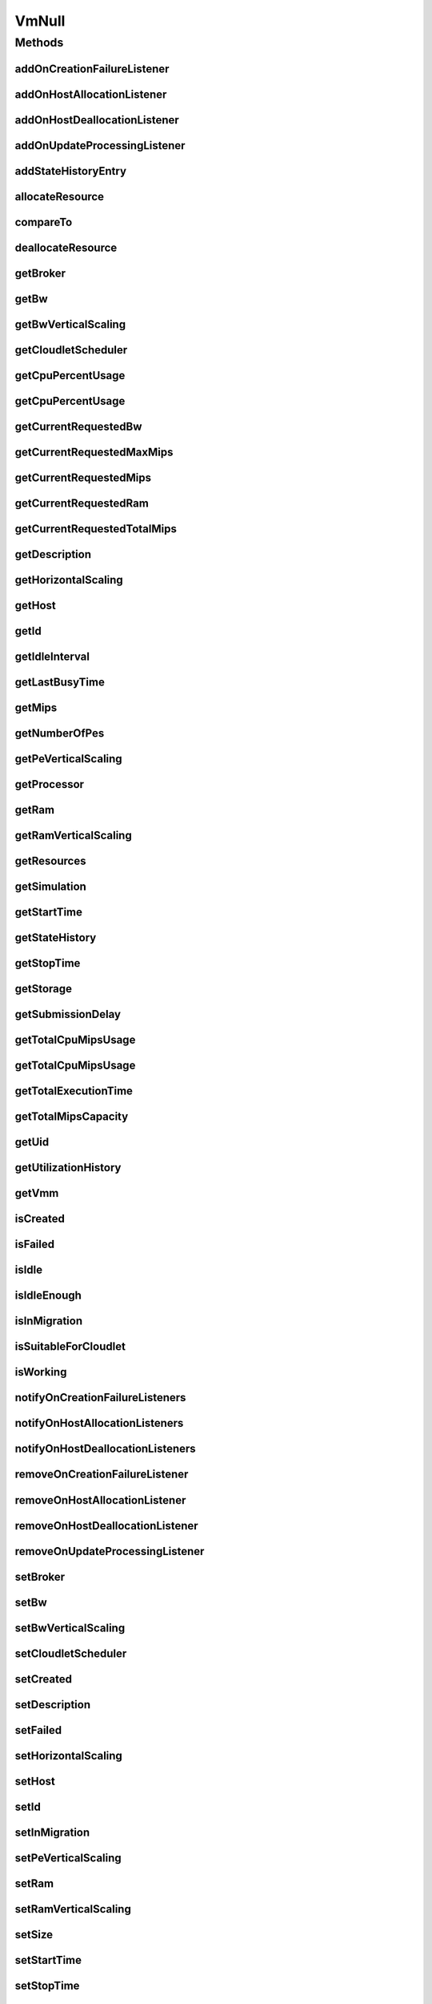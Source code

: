 .. java:import:: org.cloudbus.cloudsim.brokers DatacenterBroker

.. java:import:: org.cloudbus.cloudsim.cloudlets Cloudlet

.. java:import:: org.cloudbus.cloudsim.core Simulation

.. java:import:: org.cloudbus.cloudsim.datacenters Datacenter

.. java:import:: org.cloudbus.cloudsim.hosts Host

.. java:import:: org.cloudbus.cloudsim.resources Processor

.. java:import:: org.cloudbus.cloudsim.resources Resource

.. java:import:: org.cloudbus.cloudsim.resources ResourceManageable

.. java:import:: org.cloudbus.cloudsim.schedulers.cloudlet CloudletScheduler

.. java:import:: org.cloudsimplus.autoscaling HorizontalVmScaling

.. java:import:: org.cloudsimplus.autoscaling VerticalVmScaling

.. java:import:: org.cloudsimplus.listeners EventListener

.. java:import:: org.cloudsimplus.listeners VmDatacenterEventInfo

.. java:import:: org.cloudsimplus.listeners VmHostEventInfo

.. java:import:: java.util Collections

.. java:import:: java.util List

VmNull
======

.. java:package:: org.cloudbus.cloudsim.vms
   :noindex:

.. java:type:: final class VmNull implements Vm

   A class that implements the Null Object Design Pattern for \ :java:ref:`Vm`\  objects.

   :author: Manoel Campos da Silva Filho

   **See also:** :java:ref:`Vm.NULL`

Methods
-------
addOnCreationFailureListener
^^^^^^^^^^^^^^^^^^^^^^^^^^^^

.. java:method:: @Override public Vm addOnCreationFailureListener(EventListener<VmDatacenterEventInfo> listener)
   :outertype: VmNull

addOnHostAllocationListener
^^^^^^^^^^^^^^^^^^^^^^^^^^^

.. java:method:: @Override public Vm addOnHostAllocationListener(EventListener<VmHostEventInfo> listener)
   :outertype: VmNull

addOnHostDeallocationListener
^^^^^^^^^^^^^^^^^^^^^^^^^^^^^

.. java:method:: @Override public Vm addOnHostDeallocationListener(EventListener<VmHostEventInfo> listener)
   :outertype: VmNull

addOnUpdateProcessingListener
^^^^^^^^^^^^^^^^^^^^^^^^^^^^^

.. java:method:: @Override public Vm addOnUpdateProcessingListener(EventListener<VmHostEventInfo> listener)
   :outertype: VmNull

addStateHistoryEntry
^^^^^^^^^^^^^^^^^^^^

.. java:method:: @Override public void addStateHistoryEntry(VmStateHistoryEntry entry)
   :outertype: VmNull

allocateResource
^^^^^^^^^^^^^^^^

.. java:method:: @Override public void allocateResource(Class<? extends ResourceManageable> clazz, long amount)
   :outertype: VmNull

compareTo
^^^^^^^^^

.. java:method:: @Override public int compareTo(Vm vm)
   :outertype: VmNull

deallocateResource
^^^^^^^^^^^^^^^^^^

.. java:method:: @Override public void deallocateResource(Class<? extends ResourceManageable> clazz)
   :outertype: VmNull

getBroker
^^^^^^^^^

.. java:method:: @Override public DatacenterBroker getBroker()
   :outertype: VmNull

getBw
^^^^^

.. java:method:: @Override public Resource getBw()
   :outertype: VmNull

getBwVerticalScaling
^^^^^^^^^^^^^^^^^^^^

.. java:method:: @Override public VerticalVmScaling getBwVerticalScaling()
   :outertype: VmNull

getCloudletScheduler
^^^^^^^^^^^^^^^^^^^^

.. java:method:: @Override public CloudletScheduler getCloudletScheduler()
   :outertype: VmNull

getCpuPercentUsage
^^^^^^^^^^^^^^^^^^

.. java:method:: @Override public double getCpuPercentUsage(double time)
   :outertype: VmNull

getCpuPercentUsage
^^^^^^^^^^^^^^^^^^

.. java:method:: @Override public double getCpuPercentUsage()
   :outertype: VmNull

getCurrentRequestedBw
^^^^^^^^^^^^^^^^^^^^^

.. java:method:: @Override public long getCurrentRequestedBw()
   :outertype: VmNull

getCurrentRequestedMaxMips
^^^^^^^^^^^^^^^^^^^^^^^^^^

.. java:method:: @Override public double getCurrentRequestedMaxMips()
   :outertype: VmNull

getCurrentRequestedMips
^^^^^^^^^^^^^^^^^^^^^^^

.. java:method:: @Override public List<Double> getCurrentRequestedMips()
   :outertype: VmNull

getCurrentRequestedRam
^^^^^^^^^^^^^^^^^^^^^^

.. java:method:: @Override public long getCurrentRequestedRam()
   :outertype: VmNull

getCurrentRequestedTotalMips
^^^^^^^^^^^^^^^^^^^^^^^^^^^^

.. java:method:: @Override public double getCurrentRequestedTotalMips()
   :outertype: VmNull

getDescription
^^^^^^^^^^^^^^

.. java:method:: @Override public String getDescription()
   :outertype: VmNull

getHorizontalScaling
^^^^^^^^^^^^^^^^^^^^

.. java:method:: @Override public HorizontalVmScaling getHorizontalScaling()
   :outertype: VmNull

getHost
^^^^^^^

.. java:method:: @Override public Host getHost()
   :outertype: VmNull

getId
^^^^^

.. java:method:: @Override public long getId()
   :outertype: VmNull

getIdleInterval
^^^^^^^^^^^^^^^

.. java:method:: @Override public double getIdleInterval()
   :outertype: VmNull

getLastBusyTime
^^^^^^^^^^^^^^^

.. java:method:: @Override public double getLastBusyTime()
   :outertype: VmNull

getMips
^^^^^^^

.. java:method:: @Override public double getMips()
   :outertype: VmNull

getNumberOfPes
^^^^^^^^^^^^^^

.. java:method:: @Override public long getNumberOfPes()
   :outertype: VmNull

getPeVerticalScaling
^^^^^^^^^^^^^^^^^^^^

.. java:method:: @Override public VerticalVmScaling getPeVerticalScaling()
   :outertype: VmNull

getProcessor
^^^^^^^^^^^^

.. java:method:: @Override public Processor getProcessor()
   :outertype: VmNull

getRam
^^^^^^

.. java:method:: @Override public Resource getRam()
   :outertype: VmNull

getRamVerticalScaling
^^^^^^^^^^^^^^^^^^^^^

.. java:method:: @Override public VerticalVmScaling getRamVerticalScaling()
   :outertype: VmNull

getResources
^^^^^^^^^^^^

.. java:method:: @Override public List<ResourceManageable> getResources()
   :outertype: VmNull

getSimulation
^^^^^^^^^^^^^

.. java:method:: @Override public Simulation getSimulation()
   :outertype: VmNull

getStartTime
^^^^^^^^^^^^

.. java:method:: @Override public double getStartTime()
   :outertype: VmNull

getStateHistory
^^^^^^^^^^^^^^^

.. java:method:: @Override public List<VmStateHistoryEntry> getStateHistory()
   :outertype: VmNull

getStopTime
^^^^^^^^^^^

.. java:method:: @Override public double getStopTime()
   :outertype: VmNull

getStorage
^^^^^^^^^^

.. java:method:: @Override public Resource getStorage()
   :outertype: VmNull

getSubmissionDelay
^^^^^^^^^^^^^^^^^^

.. java:method:: @Override public double getSubmissionDelay()
   :outertype: VmNull

getTotalCpuMipsUsage
^^^^^^^^^^^^^^^^^^^^

.. java:method:: @Override public double getTotalCpuMipsUsage()
   :outertype: VmNull

getTotalCpuMipsUsage
^^^^^^^^^^^^^^^^^^^^

.. java:method:: @Override public double getTotalCpuMipsUsage(double time)
   :outertype: VmNull

getTotalExecutionTime
^^^^^^^^^^^^^^^^^^^^^

.. java:method:: @Override public double getTotalExecutionTime()
   :outertype: VmNull

getTotalMipsCapacity
^^^^^^^^^^^^^^^^^^^^

.. java:method:: @Override public double getTotalMipsCapacity()
   :outertype: VmNull

getUid
^^^^^^

.. java:method:: @Override public String getUid()
   :outertype: VmNull

getUtilizationHistory
^^^^^^^^^^^^^^^^^^^^^

.. java:method:: @Override public UtilizationHistory getUtilizationHistory()
   :outertype: VmNull

getVmm
^^^^^^

.. java:method:: @Override public String getVmm()
   :outertype: VmNull

isCreated
^^^^^^^^^

.. java:method:: @Override public boolean isCreated()
   :outertype: VmNull

isFailed
^^^^^^^^

.. java:method:: @Override public boolean isFailed()
   :outertype: VmNull

isIdle
^^^^^^

.. java:method:: @Override public boolean isIdle()
   :outertype: VmNull

isIdleEnough
^^^^^^^^^^^^

.. java:method:: @Override public boolean isIdleEnough(double time)
   :outertype: VmNull

isInMigration
^^^^^^^^^^^^^

.. java:method:: @Override public boolean isInMigration()
   :outertype: VmNull

isSuitableForCloudlet
^^^^^^^^^^^^^^^^^^^^^

.. java:method:: @Override public boolean isSuitableForCloudlet(Cloudlet cloudlet)
   :outertype: VmNull

isWorking
^^^^^^^^^

.. java:method:: @Override public boolean isWorking()
   :outertype: VmNull

notifyOnCreationFailureListeners
^^^^^^^^^^^^^^^^^^^^^^^^^^^^^^^^

.. java:method:: @Override public void notifyOnCreationFailureListeners(Datacenter failedDatacenter)
   :outertype: VmNull

notifyOnHostAllocationListeners
^^^^^^^^^^^^^^^^^^^^^^^^^^^^^^^

.. java:method:: @Override public void notifyOnHostAllocationListeners()
   :outertype: VmNull

notifyOnHostDeallocationListeners
^^^^^^^^^^^^^^^^^^^^^^^^^^^^^^^^^

.. java:method:: @Override public void notifyOnHostDeallocationListeners(Host deallocatedHost)
   :outertype: VmNull

removeOnCreationFailureListener
^^^^^^^^^^^^^^^^^^^^^^^^^^^^^^^

.. java:method:: @Override public boolean removeOnCreationFailureListener(EventListener<VmDatacenterEventInfo> listener)
   :outertype: VmNull

removeOnHostAllocationListener
^^^^^^^^^^^^^^^^^^^^^^^^^^^^^^

.. java:method:: @Override public boolean removeOnHostAllocationListener(EventListener<VmHostEventInfo> listener)
   :outertype: VmNull

removeOnHostDeallocationListener
^^^^^^^^^^^^^^^^^^^^^^^^^^^^^^^^

.. java:method:: @Override public boolean removeOnHostDeallocationListener(EventListener<VmHostEventInfo> listener)
   :outertype: VmNull

removeOnUpdateProcessingListener
^^^^^^^^^^^^^^^^^^^^^^^^^^^^^^^^

.. java:method:: @Override public boolean removeOnUpdateProcessingListener(EventListener<VmHostEventInfo> listener)
   :outertype: VmNull

setBroker
^^^^^^^^^

.. java:method:: @Override public Vm setBroker(DatacenterBroker broker)
   :outertype: VmNull

setBw
^^^^^

.. java:method:: @Override public Vm setBw(long bwCapacity)
   :outertype: VmNull

setBwVerticalScaling
^^^^^^^^^^^^^^^^^^^^

.. java:method:: @Override public Vm setBwVerticalScaling(VerticalVmScaling scaling) throws IllegalArgumentException
   :outertype: VmNull

setCloudletScheduler
^^^^^^^^^^^^^^^^^^^^

.. java:method:: @Override public Vm setCloudletScheduler(CloudletScheduler cloudletScheduler)
   :outertype: VmNull

setCreated
^^^^^^^^^^

.. java:method:: @Override public void setCreated(boolean created)
   :outertype: VmNull

setDescription
^^^^^^^^^^^^^^

.. java:method:: @Override public Vm setDescription(String description)
   :outertype: VmNull

setFailed
^^^^^^^^^

.. java:method:: @Override public void setFailed(boolean failed)
   :outertype: VmNull

setHorizontalScaling
^^^^^^^^^^^^^^^^^^^^

.. java:method:: @Override public Vm setHorizontalScaling(HorizontalVmScaling scaling) throws IllegalArgumentException
   :outertype: VmNull

setHost
^^^^^^^

.. java:method:: @Override public void setHost(Host host)
   :outertype: VmNull

setId
^^^^^

.. java:method:: @Override public void setId(long id)
   :outertype: VmNull

setInMigration
^^^^^^^^^^^^^^

.. java:method:: @Override public void setInMigration(boolean migrating)
   :outertype: VmNull

setPeVerticalScaling
^^^^^^^^^^^^^^^^^^^^

.. java:method:: @Override public Vm setPeVerticalScaling(VerticalVmScaling scaling) throws IllegalArgumentException
   :outertype: VmNull

setRam
^^^^^^

.. java:method:: @Override public Vm setRam(long ramCapacity)
   :outertype: VmNull

setRamVerticalScaling
^^^^^^^^^^^^^^^^^^^^^

.. java:method:: @Override public Vm setRamVerticalScaling(VerticalVmScaling scaling) throws IllegalArgumentException
   :outertype: VmNull

setSize
^^^^^^^

.. java:method:: @Override public Vm setSize(long size)
   :outertype: VmNull

setStartTime
^^^^^^^^^^^^

.. java:method:: @Override public Vm setStartTime(double startTime)
   :outertype: VmNull

setStopTime
^^^^^^^^^^^

.. java:method:: @Override public Vm setStopTime(double stopTime)
   :outertype: VmNull

setSubmissionDelay
^^^^^^^^^^^^^^^^^^

.. java:method:: @Override public void setSubmissionDelay(double submissionDelay)
   :outertype: VmNull

toString
^^^^^^^^

.. java:method:: @Override public String toString()
   :outertype: VmNull

updateProcessing
^^^^^^^^^^^^^^^^

.. java:method:: @Override public double updateProcessing(double currentTime, List<Double> mipsShare)
   :outertype: VmNull


